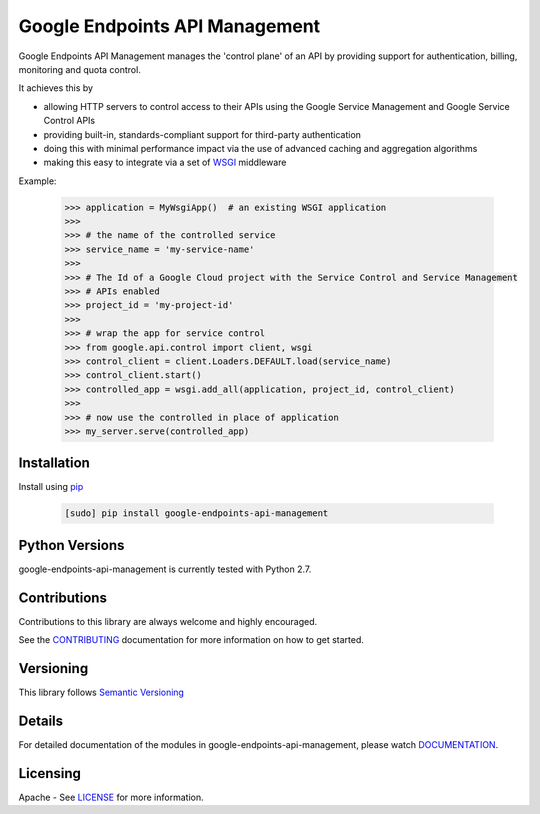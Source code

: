 Google Endpoints API Management
===============================

Google Endpoints API Management manages the 'control plane' of an API by
providing support for authentication, billing, monitoring and quota control.

It achieves this by

- allowing HTTP servers to control access to their APIs using the Google Service Management and Google Service Control APIs
- providing built-in, standards-compliant support for third-party authentication
- doing this with minimal performance impact via the use of advanced caching and aggregation algorithms
- making this easy to integrate via a set of `WSGI`_ middleware

.. _`WSGI`: https://wsgi.readthedocs.io/en/latest/


Example:

  .. code:: python

   >>> application = MyWsgiApp()  # an existing WSGI application
   >>>
   >>> # the name of the controlled service
   >>> service_name = 'my-service-name'
   >>>
   >>> # The Id of a Google Cloud project with the Service Control and Service Management
   >>> # APIs enabled
   >>> project_id = 'my-project-id'
   >>>
   >>> # wrap the app for service control
   >>> from google.api.control import client, wsgi
   >>> control_client = client.Loaders.DEFAULT.load(service_name)
   >>> control_client.start()
   >>> controlled_app = wsgi.add_all(application, project_id, control_client)
   >>>
   >>> # now use the controlled in place of application
   >>> my_server.serve(controlled_app)


Installation
-------------

Install using `pip`_

  .. code:: bash

     [sudo] pip install google-endpoints-api-management

.. _`pip`: https://pip.pypa.io


Python Versions
---------------

google-endpoints-api-management is currently tested with Python 2.7.


Contributions
-------------

Contributions to this library are always welcome and highly encouraged.

See the `CONTRIBUTING`_ documentation for more information on how to get started.

.. _`CONTRIBUTING`: https://github.com/cloudendpoints/google-endpoints-api-management/blob/master/CONTRIBUTING.rst


Versioning
----------

This library follows `Semantic Versioning`_

.. _`Semantic Versioning`: http://semver.org/


Details
-------

For detailed documentation of the modules in google-endpoints-api-management, please watch `DOCUMENTATION`_.

.. _`DOCUMENTATION`: https://google-endpoints-api-management.readthedocs.org/


Licensing
---------

Apache - See `LICENSE`_ for more information.

.. _`LICENSE`: https://github.com/cloudendpoints/google-endpoints-api-management/blob/master/LICENSE
